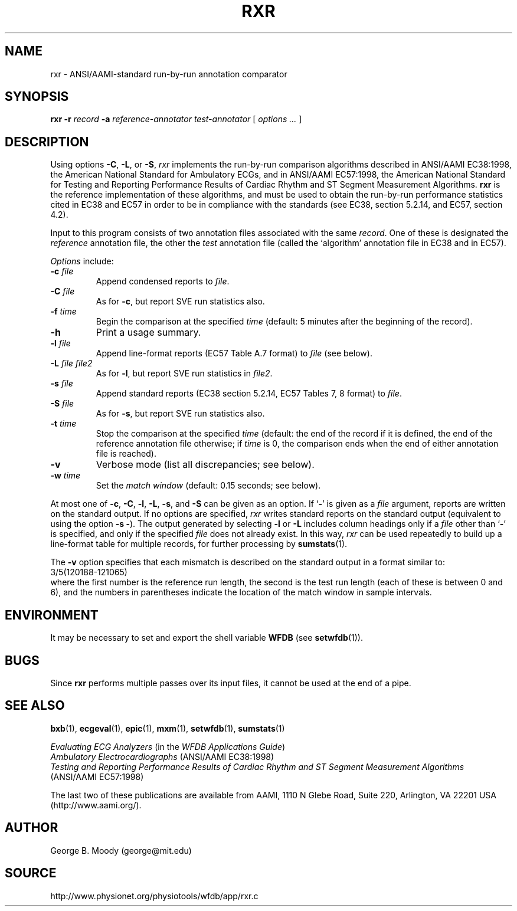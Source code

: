 .TH RXR 1 "31 July 2002" "WFDB 10.2.7" "WFDB Applications Guide"
.SH NAME
rxr \- ANSI/AAMI-standard run-by-run annotation comparator
.SH SYNOPSIS
\fBrxr -r\fR \fIrecord\fR \fB-a\fR \fIreference-annotator test-annotator\fR [ \fIoptions ... \fR ]
.SH DESCRIPTION
.PP
Using options \fB-C\fR, \fB-L\fR, or \fB-S\fR, \fIrxr\fR implements the
run-by-run comparison algorithms described in ANSI/AAMI EC38:1998, the American
National Standard for Ambulatory ECGs, and in ANSI/AAMI EC57:1998, the American
National Standard for Testing and Reporting Performance Results of Cardiac
Rhythm and ST Segment Measurement Algorithms.  \fBrxr\fR is the reference
implementation of these algorithms, and must be used to obtain the run-by-run
performance statistics cited in EC38 and EC57 in order to be in compliance with
the standards (see EC38, section 5.2.14, and EC57, section 4.2).
.PP
Input to this program consists of two annotation files associated with the same
\fIrecord\fR.  One of these is designated the \fIreference\fR annotation file,
the other the \fItest\fR annotation file (called the `algorithm' annotation
file in EC38 and in EC57).
.PP
\fIOptions\fR include:
.TP
\fB-c\fR \fIfile\fR
Append condensed reports to \fIfile\fR.
.TP
\fB-C\fR \fIfile\fR
As for \fB-c\fR, but report SVE run statistics also.
.TP
\fB-f\fR \fItime\fR
Begin the comparison at the specified \fItime\fR (default: 5 minutes after the
beginning of the record).
.TP
\fB-h\fR
Print a usage summary.
.TP
\fB-l\fR \fIfile\fR
Append line-format reports (EC57 Table A.7 format) to \fIfile\fR (see below).
.TP
\fB-L\fR \fIfile file2\fR
As for \fB-l\fR, but report SVE run statistics in \fIfile2\fR.
.TP
\fB-s\fR \fIfile\fR
Append standard reports (EC38 section 5.2.14, EC57 Tables 7, 8 format) to
\fIfile\fR.
.TP
\fB-S\fR \fIfile\fR
As for \fB-s\fR, but report SVE run statistics also.
.TP
\fB-t\fR \fItime\fR
Stop the comparison at the specified \fItime\fR (default: the end of the record
if it is defined, the end of the reference annotation file otherwise;  if
\fItime\fR is 0, the comparison ends when the end of either annotation file is
reached).
.TP
\fB-v\fR
Verbose mode (list all discrepancies;  see below).
.TP
\fB-w\fR \fItime\fR
Set the \fImatch window\fR (default: 0.15 seconds;  see below).
.PP
.PP
At most one of \fB-c\fR, \fB-C\fR, \fB-l\fR, \fB-L\fR, \fB-s\fR, and \fB-S\fR
can be given as an option.  If `\fB-\fR' is given as a \fIfile\fR argument,
reports are written on the standard output.  If no options are specified,
\fIrxr\fR writes standard reports on the standard output (equivalent to using
the option \fB-s -\fR).  The output generated by selecting \fB-l\fR or
\fB-L\fR includes column headings only if a \fIfile\fR other than `\fB-\fR' is
specified, and only if the specified \fIfile\fR does not already exist.  In
this way, \fIrxr\fR can be used repeatedly to build up a line-format table for
multiple records, for further processing by \fBsumstats\fR(1).
.PP
The \fB-v\fR option specifies that each mismatch is described on the standard
output in a format similar to:
.br
	3/5(120188-121065)
.br
where the first number is the reference run length, the second is the test
run length (each of these is between 0 and 6), and the numbers in parentheses
indicate the location of the match window in sample intervals.
.SH ENVIRONMENT
.PP
It may be necessary to set and export the shell variable \fBWFDB\fR (see
\fBsetwfdb\fR(1)).
.SH BUGS
.PP
Since \fBrxr\fR performs multiple passes over its input files, it cannot be
used at the end of a pipe.
.SH SEE ALSO
\fBbxb\fR(1), \fBecgeval\fR(1), \fBepic\fR(1), \fBmxm\fR(1), \fBsetwfdb\fR(1),
\fBsumstats\fR(1)
.PP
\fIEvaluating ECG Analyzers\fR
(in the \fIWFDB Applications Guide\fR)
.br
\fIAmbulatory Electrocardiographs\fR (ANSI/AAMI EC38:1998)
.br
\fITesting and Reporting Performance Results of Cardiac Rhythm and ST
Segment Measurement Algorithms\fR (ANSI/AAMI EC57:1998)
.PP
The last two of these publications are available from AAMI, 1110 N Glebe Road,
Suite 220, Arlington, VA 22201 USA (http://www.aami.org/).
.SH AUTHOR
George B. Moody (george@mit.edu)
.SH SOURCE
http://www.physionet.org/physiotools/wfdb/app/rxr.c
